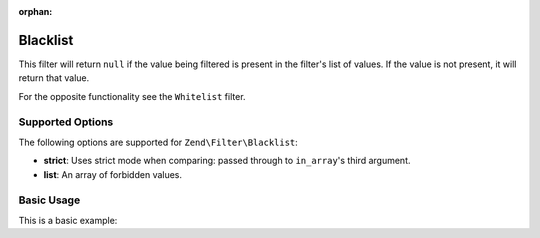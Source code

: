 :orphan:

.. _zend.filter.set.blacklist:

Blacklist
---------

This filter will return ``null`` if the value being filtered is present in the filter's list of values. If the
value is not present, it will return that value.

For the opposite functionality see the ``Whitelist`` filter.

.. _zend.filter.set.blacklist.options:

Supported Options
^^^^^^^^^^^^^^^^^

The following options are supported for ``Zend\Filter\Blacklist``:

- **strict**: Uses strict mode when comparing: passed through to ``in_array``'s third argument.
- **list**: An array of forbidden values.

.. _zend.filter.set.blacklist.basic:

Basic Usage
^^^^^^^^^^^

This is a basic example:

.. code-block:: php
   :linenos:

   $blacklist = new \Zend\Filter\Blacklist(array(
       'list' => array('forbidden-1', 'forbidden-2')
   ));
   echo $blacklist->filter('forbidden-1'); // => null
   echo $blacklist->filter('allowed');     // => 'allowed'
